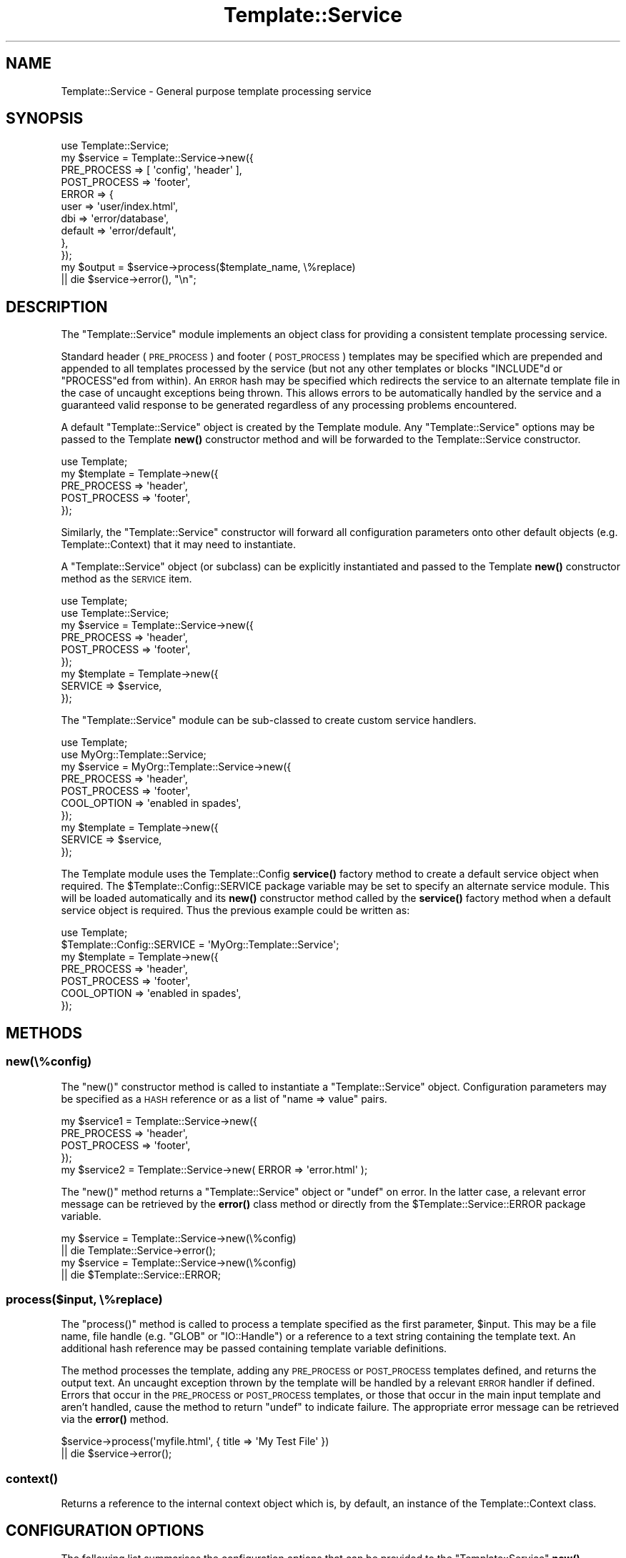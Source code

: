 .\" Automatically generated by Pod::Man 4.11 (Pod::Simple 3.35)
.\"
.\" Standard preamble:
.\" ========================================================================
.de Sp \" Vertical space (when we can't use .PP)
.if t .sp .5v
.if n .sp
..
.de Vb \" Begin verbatim text
.ft CW
.nf
.ne \\$1
..
.de Ve \" End verbatim text
.ft R
.fi
..
.\" Set up some character translations and predefined strings.  \*(-- will
.\" give an unbreakable dash, \*(PI will give pi, \*(L" will give a left
.\" double quote, and \*(R" will give a right double quote.  \*(C+ will
.\" give a nicer C++.  Capital omega is used to do unbreakable dashes and
.\" therefore won't be available.  \*(C` and \*(C' expand to `' in nroff,
.\" nothing in troff, for use with C<>.
.tr \(*W-
.ds C+ C\v'-.1v'\h'-1p'\s-2+\h'-1p'+\s0\v'.1v'\h'-1p'
.ie n \{\
.    ds -- \(*W-
.    ds PI pi
.    if (\n(.H=4u)&(1m=24u) .ds -- \(*W\h'-12u'\(*W\h'-12u'-\" diablo 10 pitch
.    if (\n(.H=4u)&(1m=20u) .ds -- \(*W\h'-12u'\(*W\h'-8u'-\"  diablo 12 pitch
.    ds L" ""
.    ds R" ""
.    ds C` ""
.    ds C' ""
'br\}
.el\{\
.    ds -- \|\(em\|
.    ds PI \(*p
.    ds L" ``
.    ds R" ''
.    ds C`
.    ds C'
'br\}
.\"
.\" Escape single quotes in literal strings from groff's Unicode transform.
.ie \n(.g .ds Aq \(aq
.el       .ds Aq '
.\"
.\" If the F register is >0, we'll generate index entries on stderr for
.\" titles (.TH), headers (.SH), subsections (.SS), items (.Ip), and index
.\" entries marked with X<> in POD.  Of course, you'll have to process the
.\" output yourself in some meaningful fashion.
.\"
.\" Avoid warning from groff about undefined register 'F'.
.de IX
..
.nr rF 0
.if \n(.g .if rF .nr rF 1
.if (\n(rF:(\n(.g==0)) \{\
.    if \nF \{\
.        de IX
.        tm Index:\\$1\t\\n%\t"\\$2"
..
.        if !\nF==2 \{\
.            nr % 0
.            nr F 2
.        \}
.    \}
.\}
.rr rF
.\" ========================================================================
.\"
.IX Title "Template::Service 3pm"
.TH Template::Service 3pm "2020-07-13" "perl v5.30.0" "User Contributed Perl Documentation"
.\" For nroff, turn off justification.  Always turn off hyphenation; it makes
.\" way too many mistakes in technical documents.
.if n .ad l
.nh
.SH "NAME"
Template::Service \- General purpose template processing service
.SH "SYNOPSIS"
.IX Header "SYNOPSIS"
.Vb 1
\&    use Template::Service;
\&    
\&    my $service = Template::Service\->new({
\&        PRE_PROCESS  => [ \*(Aqconfig\*(Aq, \*(Aqheader\*(Aq ],
\&        POST_PROCESS => \*(Aqfooter\*(Aq,
\&        ERROR        => {
\&            user     => \*(Aquser/index.html\*(Aq, 
\&            dbi      => \*(Aqerror/database\*(Aq,
\&            default  => \*(Aqerror/default\*(Aq,
\&        },
\&    });
\&    
\&    my $output = $service\->process($template_name, \e%replace)
\&        || die $service\->error(), "\en";
.Ve
.SH "DESCRIPTION"
.IX Header "DESCRIPTION"
The \f(CW\*(C`Template::Service\*(C'\fR module implements an object class for providing
a consistent template processing service.
.PP
Standard header (\s-1PRE_PROCESS\s0) and footer
(\s-1POST_PROCESS\s0) templates may be specified which
are prepended and appended to all templates processed by the service (but not
any other templates or blocks \f(CW\*(C`INCLUDE\*(C'\fRd or \f(CW\*(C`PROCESS\*(C'\fRed from within). An
\&\s-1ERROR\s0 hash may be specified which redirects the service to an alternate
template file in the case of uncaught exceptions being thrown. This allows
errors to be automatically handled by the service and a guaranteed valid
response to be generated regardless of any processing problems encountered.
.PP
A default \f(CW\*(C`Template::Service\*(C'\fR object is created by the Template module.
Any \f(CW\*(C`Template::Service\*(C'\fR options may be passed to the Template
\&\fBnew()\fR constructor method and will be forwarded to the
Template::Service constructor.
.PP
.Vb 1
\&    use Template;
\&    
\&    my $template = Template\->new({
\&        PRE_PROCESS  => \*(Aqheader\*(Aq,
\&        POST_PROCESS => \*(Aqfooter\*(Aq,
\&    });
.Ve
.PP
Similarly, the \f(CW\*(C`Template::Service\*(C'\fR constructor will forward all configuration
parameters onto other default objects (e.g. Template::Context) that it may
need to instantiate.
.PP
A \f(CW\*(C`Template::Service\*(C'\fR object (or subclass) can be explicitly instantiated and
passed to the Template \fBnew()\fR constructor method as the
\&\s-1SERVICE\s0 item.
.PP
.Vb 2
\&    use Template;
\&    use Template::Service;
\&    
\&    my $service = Template::Service\->new({
\&        PRE_PROCESS  => \*(Aqheader\*(Aq,
\&        POST_PROCESS => \*(Aqfooter\*(Aq,
\&    });
\&    
\&    my $template = Template\->new({
\&        SERVICE => $service,
\&    });
.Ve
.PP
The \f(CW\*(C`Template::Service\*(C'\fR module can be sub-classed to create custom service
handlers.
.PP
.Vb 2
\&    use Template;
\&    use MyOrg::Template::Service;
\&    
\&    my $service = MyOrg::Template::Service\->new({
\&        PRE_PROCESS  => \*(Aqheader\*(Aq,
\&        POST_PROCESS => \*(Aqfooter\*(Aq,
\&        COOL_OPTION  => \*(Aqenabled in spades\*(Aq,
\&    });
\&    
\&    my $template = Template\->new({
\&        SERVICE => $service,
\&    });
.Ve
.PP
The Template module uses the Template::Config
\&\fBservice()\fR factory method to create a default
service object when required. The \f(CW$Template::Config::SERVICE\fR package
variable may be set to specify an alternate service module. This will be
loaded automatically and its \fBnew()\fR constructor method called by the
\&\fBservice()\fR factory method when a default service
object is required. Thus the previous example could be written as:
.PP
.Vb 1
\&    use Template;
\&    
\&    $Template::Config::SERVICE = \*(AqMyOrg::Template::Service\*(Aq;
\&    
\&    my $template = Template\->new({
\&        PRE_PROCESS  => \*(Aqheader\*(Aq,
\&        POST_PROCESS => \*(Aqfooter\*(Aq,
\&        COOL_OPTION  => \*(Aqenabled in spades\*(Aq,
\&    });
.Ve
.SH "METHODS"
.IX Header "METHODS"
.SS "new(\e%config)"
.IX Subsection "new(%config)"
The \f(CW\*(C`new()\*(C'\fR constructor method is called to instantiate a \f(CW\*(C`Template::Service\*(C'\fR
object.  Configuration parameters may be specified as a \s-1HASH\s0 reference or
as a list of \f(CW\*(C`name => value\*(C'\fR pairs.
.PP
.Vb 4
\&    my $service1 = Template::Service\->new({
\&        PRE_PROCESS  => \*(Aqheader\*(Aq,
\&        POST_PROCESS => \*(Aqfooter\*(Aq,
\&    });
\&    
\&    my $service2 = Template::Service\->new( ERROR => \*(Aqerror.html\*(Aq );
.Ve
.PP
The \f(CW\*(C`new()\*(C'\fR method returns a \f(CW\*(C`Template::Service\*(C'\fR object or \f(CW\*(C`undef\*(C'\fR on
error. In the latter case, a relevant error message can be retrieved by the
\&\fBerror()\fR class method or directly from the
\&\f(CW$Template::Service::ERROR\fR package variable.
.PP
.Vb 2
\&    my $service = Template::Service\->new(\e%config)
\&        || die Template::Service\->error();
\&        
\&    my $service = Template::Service\->new(\e%config)
\&        || die $Template::Service::ERROR;
.Ve
.SS "process($input, \e%replace)"
.IX Subsection "process($input, %replace)"
The \f(CW\*(C`process()\*(C'\fR method is called to process a template specified as the first
parameter, \f(CW$input\fR. This may be a file name, file handle (e.g. \f(CW\*(C`GLOB\*(C'\fR or
\&\f(CW\*(C`IO::Handle\*(C'\fR) or a reference to a text string containing the template text. An
additional hash reference may be passed containing template variable
definitions.
.PP
The method processes the template, adding any
\&\s-1PRE_PROCESS\s0 or
\&\s-1POST_PROCESS\s0 templates defined, and returns the
output text. An uncaught exception thrown by the template will be handled by a
relevant \s-1ERROR\s0 handler if defined. Errors that occur in the
\&\s-1PRE_PROCESS\s0 or
\&\s-1POST_PROCESS\s0 templates, or those that occur in the
main input template and aren't handled, cause the method to return \f(CW\*(C`undef\*(C'\fR to
indicate failure. The appropriate error message can be retrieved via the
\&\fBerror()\fR method.
.PP
.Vb 2
\&    $service\->process(\*(Aqmyfile.html\*(Aq, { title => \*(AqMy Test File\*(Aq })
\&        || die $service\->error();
.Ve
.SS "\fBcontext()\fP"
.IX Subsection "context()"
Returns a reference to the internal context object which is, by default, an
instance of the Template::Context class.
.SH "CONFIGURATION OPTIONS"
.IX Header "CONFIGURATION OPTIONS"
The following list summarises the configuration options that can be provided
to the \f(CW\*(C`Template::Service\*(C'\fR \fBnew()\fR constructor. Please consult
Template::Manual::Config for further details and examples of each
configuration option in use.
.SS "\s-1PRE_PROCESS, POST_PROCESS\s0"
.IX Subsection "PRE_PROCESS, POST_PROCESS"
The \s-1PRE_PROCESS\s0 and
\&\s-1POST_PROCESS\s0 options may
be set to contain the name(s) of template files which should be processed
immediately before and/or after each template. These do not get added to
templates processed into a document via directives such as \f(CW\*(C`INCLUDE\*(C'\fR
\&\f(CW\*(C`PROCESS\*(C'\fR, \f(CW\*(C`WRAPPER\*(C'\fR, etc.
.PP
.Vb 4
\&    my $service = Template::Service\->new({
\&        PRE_PROCESS  => \*(Aqheader\*(Aq,
\&        POST_PROCESS => \*(Aqfooter\*(Aq,
\&    };
.Ve
.PP
Multiple templates may be specified as a reference to a list.  Each is 
processed in the order defined.
.PP
.Vb 4
\&    my $service = Template::Service\->new({
\&        PRE_PROCESS  => [ \*(Aqconfig\*(Aq, \*(Aqheader\*(Aq ],
\&        POST_PROCESS => \*(Aqfooter\*(Aq,
\&    };
.Ve
.SS "\s-1PROCESS\s0"
.IX Subsection "PROCESS"
The \s-1PROCESS\s0 option may be set to contain
the name(s) of template files which should be processed instead of the main
template passed to the \f(CW\*(C`Template::Service\*(C'\fR \fBprocess()\fR method. This can be used to
apply consistent wrappers around all templates, similar to the use of
\&\s-1PRE_PROCESS\s0 and 
\&\s-1POST_PROCESS\s0 templates.
.PP
.Vb 3
\&    my $service = Template::Service\->new({
\&        PROCESS  => \*(Aqcontent\*(Aq,
\&    };
\&    
\&    # processes \*(Aqcontent\*(Aq instead of \*(Aqfoo.html\*(Aq
\&    $service\->process(\*(Aqfoo.html\*(Aq);
.Ve
.PP
A reference to the original template is available in the \f(CW\*(C`template\*(C'\fR
variable.  Metadata items can be inspected and the template can be
processed by specifying it as a variable reference (i.e. prefixed by
\&'\f(CW\*(C`$\*(C'\fR') to an \f(CW\*(C`INCLUDE\*(C'\fR, \f(CW\*(C`PROCESS\*(C'\fR or \f(CW\*(C`WRAPPER\*(C'\fR directive.
.PP
Example \f(CW\*(C`PROCESS\*(C'\fR template:
.PP
.Vb 8
\&    <html>
\&      <head>
\&        <title>[% template.title %]</title>
\&      </head>
\&      <body>
\&      [% PROCESS $template %]
\&      </body>
\&    </html>
.Ve
.SS "\s-1ERROR\s0"
.IX Subsection "ERROR"
The \s-1ERROR\s0 (or \f(CW\*(C`ERRORS\*(C'\fR if you prefer)
configuration item can be used to name a single template or specify a hash
array mapping exception types to templates which should be used for error
handling. If an uncaught exception is raised from within a template then the
appropriate error template will instead be processed.
.PP
If specified as a single value then that template will be processed 
for all uncaught exceptions.
.PP
.Vb 3
\&    my $service = Template::Service\->new({
\&        ERROR => \*(Aqerror.html\*(Aq
\&    });
.Ve
.PP
If the \s-1ERROR\s0 or \s-1ERRORS\s0 item is a hash reference
the keys are assumed to be exception types and the relevant template for a
given exception will be selected. A \f(CW\*(C`default\*(C'\fR template may be provided for
the general case.
.PP
.Vb 7
\&    my $service = Template::Service\->new({
\&        ERRORS => {
\&            user     => \*(Aquser/index.html\*(Aq,
\&            dbi      => \*(Aqerror/database\*(Aq,
\&            default  => \*(Aqerror/default\*(Aq,
\&        },
\&    });
.Ve
.SS "\s-1AUTO_RESET\s0"
.IX Subsection "AUTO_RESET"
The \s-1AUTO_RESET\s0 option is set by default
and causes the local \f(CW\*(C`BLOCKS\*(C'\fR cache for the Template::Context object to be
reset on each call to the Template \fBprocess()\fR method.
This ensures that any \f(CW\*(C`BLOCK\*(C'\fRs defined within a template will only persist until
that template is finished processing.
.SS "\s-1DEBUG\s0"
.IX Subsection "DEBUG"
The \s-1DEBUG\s0 option can be used to enable
debugging messages from the \f(CW\*(C`Template::Service\*(C'\fR module by setting it to include
the \f(CW\*(C`DEBUG_SERVICE\*(C'\fR value.
.PP
.Vb 1
\&    use Template::Constants qw( :debug );
\&    
\&    my $template = Template\->new({
\&        DEBUG => DEBUG_SERVICE,
\&    });
.Ve
.SH "AUTHOR"
.IX Header "AUTHOR"
Andy Wardley <abw@wardley.org> <http://wardley.org/>
.SH "COPYRIGHT"
.IX Header "COPYRIGHT"
Copyright (C) 1996\-2007 Andy Wardley.  All Rights Reserved.
.PP
This module is free software; you can redistribute it and/or
modify it under the same terms as Perl itself.
.SH "SEE ALSO"
.IX Header "SEE ALSO"
Template, Template::Context
